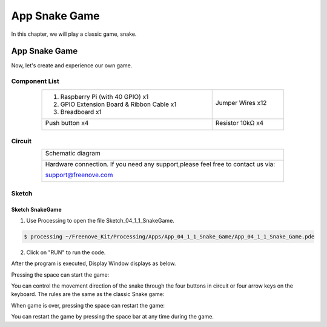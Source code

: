 ################################################################
App Snake Game
################################################################

In this chapter, we will play a classic game, snake.

App Snake Game
****************************************************************

Now, let's create and experience our own game.

Component List
================================================================

.. table:: 
    :align: center
    :width: 80%
    :class: table-line

    +-------------------------------------------------+-------------------------+
    |1. Raspberry Pi (with 40 GPIO) x1                |                         |     
    |                                                 | Jumper Wires x12        |       
    |2. GPIO Extension Board & Ribbon Cable x1        |                         |       
    |                                                 |  |jumper-wire|          |                                                            
    |3. Breadboard x1                                 |                         |                                                                 
    +-------------------------------------------------+-------------------------+
    | Push button x4                                  | Resistor 10kΩ x4        |
    |                                                 |                         |
    |  |button-small|                                 |  |Resistor-10kΩ|        |
    +-------------------------------------------------+-------------------------+

.. |jumper-wire| image:: ../_static/imgs/jumper-wire.png
    :width: 70%
.. |Resistor-10kΩ| image:: ../_static/imgs/Resistor-10kΩ.png
    :width: 5%
.. |button-small| image:: ../_static/imgs/button-small.jpg
    :width: 30%

Circuit
================================================================

.. table:: 
    :align: center
    :width: 80%
    :class: table-line

    +------------------------------------------------------------------------------------+
    |   Schematic diagram                                                                |
    |                                                                                    |
    |   |snake_game_Sc|                                                                  |
    +------------------------------------------------------------------------------------+
    |   Hardware connection. If you need any support,please feel free to contact us via: |
    |                                                                                    |
    |   support@freenove.com                                                             | 
    |                                                                                    |
    |   |snake_game_Fr|                                                                  |
    +------------------------------------------------------------------------------------+

.. |snake_game_Sc| image:: ../_static/imgs/snake_game_Sc.png
.. |snake_game_Fr| image:: ../_static/imgs/snake_game_Fr.png

Sketch
================================================================

Sketch SnakeGame
----------------------------------------------------------------

1.	Use Processing to open the file Sketch_04_1_1_SnakeGame.

.. code-block:: console    
    
    $ processing ~/Freenove_Kit/Processing/Apps/App_04_1_1_Snake_Game/App_04_1_1_Snake_Game.pde

2.	Click on "RUN" to run the code.

After the program is executed, Display Window displays as below.

.. image:: ../_static/imgs/snake_game.png
    :align: center

Pressing the space can start the game:

.. image:: ../_static/imgs/snake_game_1.png
    :align: center
    
You can control the movement direction of the snake through the four buttons in circuit or four arrow keys on the keyboard. The rules are the same as the classic Snake game:

.. image:: ../_static/imgs/snake_game_2.png
    :align: center

When game is over, pressing the space can restart the game:

.. image:: ../_static/imgs/snake_game_3.png
    :align: center

You can restart the game by pressing the space bar at any time during the game.